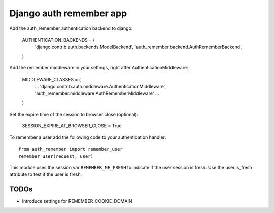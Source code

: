 Django auth remember app
========================

Add the auth_remember authentication backend to django:

    AUTHENTICATION_BACKENDS = (
        'django.contrib.auth.backends.ModelBackend',
        'auth_remember.backend.AuthRememberBackend',
    )

Add the remember middleware in your settings, right after
AuthenticationMiddleware:

    MIDDLEWARE_CLASSES = (
        ...
        'django.contrib.auth.middleware.AuthenticationMiddleware',
        'auth_remember.middleware.AuthRememberMiddleware'
        ...
    )

Set the expire time of the session to browser close (optional):

    SESSION_EXPIRE_AT_BROWSER_CLOSE = True


To remember a user add the following code to your authentication handler::

    from auth_remember import remember_user
    remember_user(request, user)

This module uses the session var ``REMEMBER_ME_FRESH`` to indicate if the user
session is fresh. Use the user.is_fresh attribute to test if the user is fresh.


TODOs
-----

- Introduce settings for REMEMBER_COOKIE_DOMAIN 
